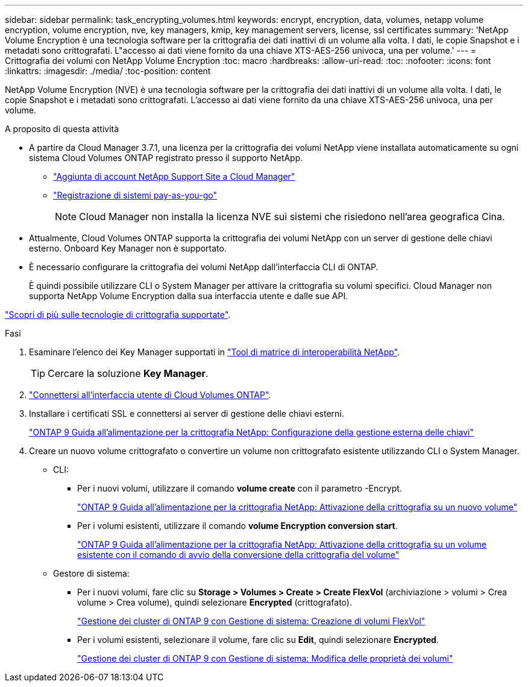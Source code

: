 ---
sidebar: sidebar 
permalink: task_encrypting_volumes.html 
keywords: encrypt, encryption, data, volumes, netapp volume encryption, volume encryption, nve, key managers, kmip, key management servers, license, ssl certificates 
summary: 'NetApp Volume Encryption è una tecnologia software per la crittografia dei dati inattivi di un volume alla volta. I dati, le copie Snapshot e i metadati sono crittografati. L"accesso ai dati viene fornito da una chiave XTS-AES-256 univoca, una per volume.' 
---
= Crittografia dei volumi con NetApp Volume Encryption
:toc: macro
:hardbreaks:
:allow-uri-read: 
:toc: 
:nofooter: 
:icons: font
:linkattrs: 
:imagesdir: ./media/
:toc-position: content


[role="lead"]
NetApp Volume Encryption (NVE) è una tecnologia software per la crittografia dei dati inattivi di un volume alla volta. I dati, le copie Snapshot e i metadati sono crittografati. L'accesso ai dati viene fornito da una chiave XTS-AES-256 univoca, una per volume.

.A proposito di questa attività
* A partire da Cloud Manager 3.7.1, una licenza per la crittografia dei volumi NetApp viene installata automaticamente su ogni sistema Cloud Volumes ONTAP registrato presso il supporto NetApp.
+
** link:task_adding_nss_accounts.html["Aggiunta di account NetApp Support Site a Cloud Manager"]
** link:task_registering.html["Registrazione di sistemi pay-as-you-go"]
+

NOTE: Cloud Manager non installa la licenza NVE sui sistemi che risiedono nell'area geografica Cina.



* Attualmente, Cloud Volumes ONTAP supporta la crittografia dei volumi NetApp con un server di gestione delle chiavi esterno. Onboard Key Manager non è supportato.
* È necessario configurare la crittografia dei volumi NetApp dall'interfaccia CLI di ONTAP.
+
È quindi possibile utilizzare CLI o System Manager per attivare la crittografia su volumi specifici. Cloud Manager non supporta NetApp Volume Encryption dalla sua interfaccia utente e dalle sue API.



link:concept_security.html["Scopri di più sulle tecnologie di crittografia supportate"].

.Fasi
. Esaminare l'elenco dei Key Manager supportati in http://mysupport.netapp.com/matrix["Tool di matrice di interoperabilità NetApp"^].
+

TIP: Cercare la soluzione *Key Manager*.

. link:task_connecting_to_otc.html["Connettersi all'interfaccia utente di Cloud Volumes ONTAP"^].
. Installare i certificati SSL e connettersi ai server di gestione delle chiavi esterni.
+
http://docs.netapp.com/ontap-9/topic/com.netapp.doc.pow-nve/GUID-DD718B42-038D-4009-84FF-20BBD6530BC2.html["ONTAP 9 Guida all'alimentazione per la crittografia NetApp: Configurazione della gestione esterna delle chiavi"^]

. Creare un nuovo volume crittografato o convertire un volume non crittografato esistente utilizzando CLI o System Manager.
+
** CLI:
+
*** Per i nuovi volumi, utilizzare il comando *volume create* con il parametro -Encrypt.
+
http://docs.netapp.com/ontap-9/topic/com.netapp.doc.pow-nve/GUID-A5D3FDEF-CA10-4A54-9E17-DB9E9954082E.html["ONTAP 9 Guida all'alimentazione per la crittografia NetApp: Attivazione della crittografia su un nuovo volume"^]

*** Per i volumi esistenti, utilizzare il comando *volume Encryption conversion start*.
+
http://docs.netapp.com/ontap-9/topic/com.netapp.doc.pow-nve/GUID-1468CE48-A0D9-4D45-BF78-A11C26724051.html["ONTAP 9 Guida all'alimentazione per la crittografia NetApp: Attivazione della crittografia su un volume esistente con il comando di avvio della conversione della crittografia del volume"^]



** Gestore di sistema:
+
*** Per i nuovi volumi, fare clic su *Storage > Volumes > Create > Create FlexVol* (archiviazione > volumi > Crea volume > Crea volume), quindi selezionare *Encrypted* (crittografato).
+
http://docs.netapp.com/ontap-9/topic/com.netapp.doc.onc-sm-help-950/GUID-3FA865E2-AE14-40A9-BF76-A2D7EB44D387.html["Gestione dei cluster di ONTAP 9 con Gestione di sistema: Creazione di volumi FlexVol"^]

*** Per i volumi esistenti, selezionare il volume, fare clic su *Edit*, quindi selezionare *Encrypted*.
+
http://docs.netapp.com/ontap-9/topic/com.netapp.doc.onc-sm-help-950/GUID-906E88E4-8CE9-465F-8AC7-0C089080B2C5.html["Gestione dei cluster di ONTAP 9 con Gestione di sistema: Modifica delle proprietà dei volumi"^]






